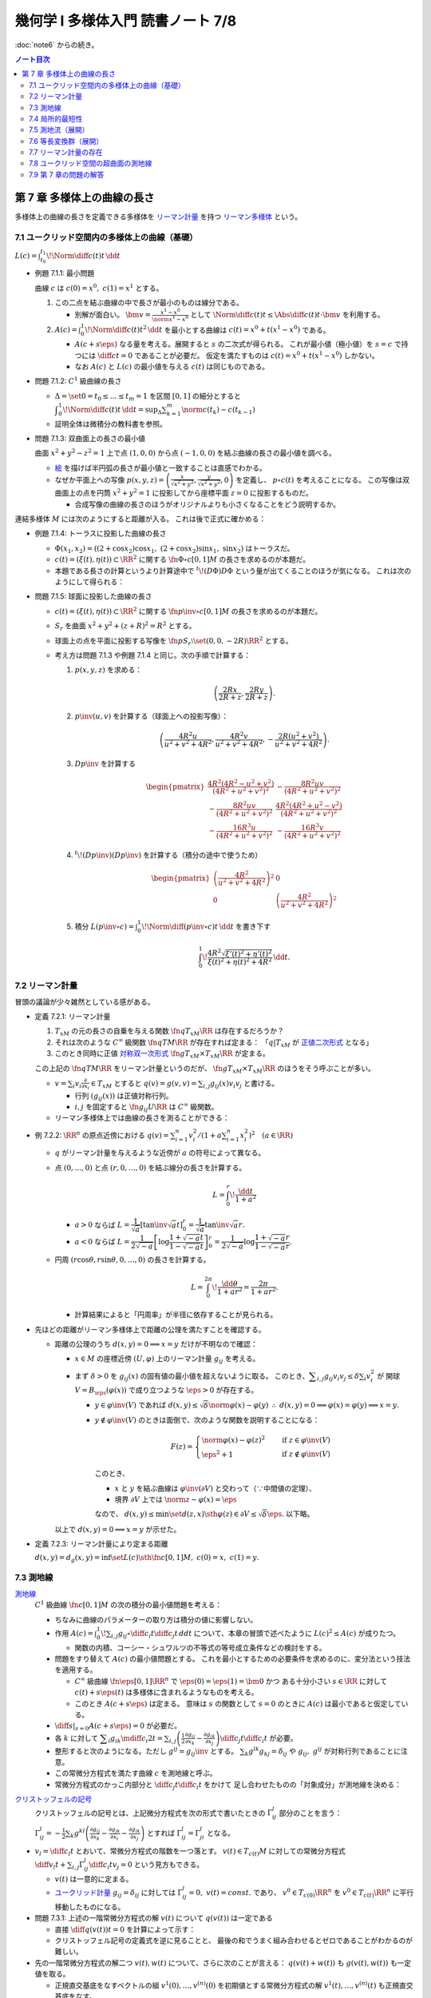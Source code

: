 ======================================================================
幾何学 I 多様体入門 読書ノート 7/8
======================================================================

:doc:`note6` からの続き。

.. contents:: ノート目次

第 7 章 多様体上の曲線の長さ
======================================================================
多様体上の曲線の長さを定義できる多様体を
`リーマン計量 <http://mathworld.wolfram.com/RiemannianMetric.html>`__ を持つ
`リーマン多様体 <http://mathworld.wolfram.com/RiemannianManifold.html>`__ という。

7.1 ユークリッド空間内の多様体上の曲線（基礎）
----------------------------------------------------------------------
:math:`\displaystyle L(c) = \int_{t_0}^{t_1}\!\Norm{\diff{c(t)}{t}}\,\dd{t}`

* 例題 7.1.1: 最小問題

  曲線 :math:`c` は :math:`c(0) = x^0,\ c(1) = x^1` とする。

  #. この二点を結ぶ曲線の中で長さが最小のものは線分である。

     * 別解が面白い。
       :math:`\displaystyle \bm v = \frac{x^1 - x^0}{\norm{x^1 - x^0}}` として
       :math:`\displaystyle \Norm{\diff{c(t)}{t}} \le \Abs{\diff{c(t)}{t} \cdot \bm v}`
       を利用する。

  #. :math:`\displaystyle A(c) = \int_0^1\!\Norm{\diff{c(t)}{t}} ^2\,\dd{t}`
     を最小とする曲線は :math:`c(t) = x^0 + t(x^1 - x^0)` である。

     * :math:`A(c + s\eps)` なる量を考える。展開すると :math:`s` の二次式が得られる。
       これが最小値（極小値）を :math:`s = c` で持つには
       :math:`\displaystyle \diff{c}{t} = 0` であることが必要だ。
       仮定を満たすものは :math:`c(t) = x^0 + t(x^1 - x^0)` しかない。

     * なお :math:`A(c)` と :math:`L(c)` の最小値を与える :math:`c(t)` は同じものである。

* 問題 7.1.2: :math:`C^1` 級曲線の長さ

  * :math:`\Delta = \set{ 0 = t_0 \le \dots \le t_m = 1}` を区間 :math:`[0, 1]` の細分とすると
    :math:`\displaystyle \int_{0}^{1}\!\Norm{\diff{c(t)}{t}}\,\dd{t} = \sup_{\Delta}\sum_{k = 1}^m \norm{c(t_k) - c(t_{k - 1})}`

  * 証明全体は微積分の教科書を参照。

* 問題 7.1.3: 双曲面上の長さの最小値

  曲面 :math:`x^2 + y^2 - z^2 = 1` 上で点 :math:`(1, 0, 0)` から点 :math:`(-1, 0, 0)` を結ぶ曲線の長さの最小値を調べる。

  * `絵 <http://mathworld.wolfram.com/One-SheetedHyperboloid.html>`__ を描けば半円弧の長さが最小値と一致することは直感でわかる。
  * なぜか平面上への写像 :math:`\displaystyle p(x, y, z) = \left(\frac{x}{\sqrt{x^2 + y^2}}, \frac{y}{\sqrt{x^2 + y^2}}, 0\right)` を定義し、
    :math:`p \circ c(t)` を考えることになる。
    この写像は双曲面上の点を円筒 :math:`x^2 + y^2 = 1` に投影してから座標平面 :math:`z = 0` に投影するものだ。

    * 合成写像の曲線の長さのほうがオリジナルよりも小さくなることをどう説明するか。

  .. math::
     :nowrap:

     \begin{align*}
     \int_{0}^{1}\!\Norm{\diff{p \circ c(t)}{t}}\,\dd{t}
     =   \int_{0}^{1}\!\Norm{(Dp)_{c(t)} c'(t)}\,\dd{t}
     \le \int_{0}^{1}\!\Norm{c'(t)}\,\dd{t}
     \end{align*}

連結多様体 :math:`M` には次のようにすると距離が入る。
これは後で正式に確かめる：

.. math::
   :nowrap:

   \begin{align*}
   \forall x, y \in M, d(x, y) = \inf\set{L(c) \sth \fn{c}{[0, 1]}M,\ c(0) = x,\ c(1) = y}
   \end{align*}

* 例題 7.1.4: トーラスに投影した曲線の長さ

  * :math:`\Phi(x_1, x_2) = ((2 + \cos x_2)\cos x_1,\ (2 + \cos x_2)\sin x_1,\ \sin x_2)` はトーラスだ。
  * :math:`c(t) = (\xi(t), \eta(t)) \subset \RR^2` に関する
    :math:`\fn{\Phi \circ c}{[0, 1]}M` の長さを求めるのが本題だ。

  * 本題である長さの計算というより計算途中で
    :math:`{}^t\!(D\Phi) D\Phi` という量が出てくることのほうが気になる。
    これは次のようにして得られる：

    .. math::
       :nowrap:

       \begin{gather*}
       \begin{split}
       \Norm{\diff{(\Phi \circ c)(t)}{t}}
       &= \Norm{(D\Phi)_{c(t)} \diff{c(t)}{t}}\\
       &= \left({}^t\!\left((D\Phi)_{c(t)} \diff{c(t)}{t}\right) \cdot \left((D\Phi)_{c(t)} \diff{c(t)}{t}\right)\right)^\frac{1}{2}\\
       &= \left({}^t\!\left(\diff{c}{t}\right) {}^t\!D\Phi \cdot D\Phi \diff{c}{t}\right)^\frac{1}{2}
       \end{split}
       \end{gather*}

* 問題 7.1.5: 球面に投影した曲線の長さ

  * :math:`c(t) = (\xi(t), \eta(t)) \subset \RR^2` に関する
    :math:`\fn{p\inv \circ c}{[0, 1]}M` の長さを求めるのが本題だ。

  * :math:`S_r` を曲面 :math:`x^2 + y^2 + (z + R)^2 = R^2` とする。
  * 球面上の点を平面に投影する写像を :math:`\fn{p}{S_r \setminus \set{(0, 0, -2R)}}\RR^2` とする。
  * 考え方は問題 7.1.3 や例題 7.1.4 と同じ。次の手順で計算する：

    #. :math:`p(x, y, z)` を求める：

       .. math::

          \left(\frac{2Rx}{2R + z}, \frac{2Ry}{2R + z}\right).

    #. :math:`p\inv(u, v)` を計算する（球面上への投影写像）：

       .. math::

          \left(\frac{4R^2u}{u^2 + v^2 + 4R^2}, \frac{4R^2v}{u^2 + v^2 + 4R^2}, -\frac{2R(u^2 + v^2)}{u^2 + v^2 + 4R^2}\right).

    #. :math:`Dp\inv` を計算する

       .. math::

          \begin{pmatrix}
            \dfrac{4 R^2 (4 R^2 - u^2 + v^2)}{(4 R^2 + u^2 + v^2)^2} & - \dfrac{8 R^2 u v}{(4 R^2 + u^2 + v^2)^2}\\
          - \dfrac{8 R^2 u v}{(4 R^2 + u^2 + v^2)^2} & \dfrac{4 R^2 (4 R^2 + u^2 - v^2)}{(4 R^2 + u^2 + v^2)^2}\\
          - \dfrac{16 R^3 u}{(4 R^2 + u^2 + v^2)^2} & - \dfrac{16 R^3 v}{(4 R^2 + u^2 + v^2)^2}
          \end{pmatrix}

    #. :math:`{}^t\!(Dp\inv)(Dp\inv)` を計算する（積分の途中で使うため）

       .. math::

          \begin{pmatrix}
          \left(\dfrac{4R^2}{u^2 + v^2 + 4R^2}\right)^2 & 0\\
          0 & \left(\dfrac{4R^2}{u^2 + v^2 + 4R^2}\right)^2
          \end{pmatrix}

    #. 積分 :math:`\displaystyle L(p\inv \circ c) = \int_0^1\!\Norm{\diff{(p\inv\circ c)}{t}}\,\dd{t}` を書き下す

       .. math::

          \int_0^1\! \dfrac{4R^2 \sqrt{\xi'(t)^2 + \eta'(t)^2}}{\xi(t)^2 + \eta(t)^2 + 4R^2} \,\dd{t}.

7.2 リーマン計量
----------------------------------------------------------------------
冒頭の議論が少々雑然としている感がある。

* 定義 7.2.1: リーマン計量

  #. :math:`T_xM` の元の長さの自乗を与える関数 :math:`\fn{q}{T_xM}\RR` は存在するだろうか？
  #. それは次のような :math:`C^\infty` 級関数 :math:`\fn{q}{TM}\RR` が存在すれば定まる：
     「:math:`q|T_xM` が `正値二次形式 <http://mathworld.wolfram.com/PositiveDefiniteQuadraticForm.html>`__ となる」
  #. このとき同時に正値 `対称双一次形式 <http://mathworld.wolfram.com/SymmetricBilinearForm.html>`__
     :math:`\fn{g}{T_xM \times T_xM}\RR` が定まる。

  この上記の :math:`\fn{q}{TM}\RR` をリーマン計量というのだが、
  :math:`\fn{g}{T_xM \times T_xM}\RR` のほうをそう呼ぶことが多い。

  * :math:`\displaystyle v = \sum_i v_i\frac{\partial}{\partial x_i} \in T_xM` とすると
    :math:`\displaystyle q(v) = g(v, v) = \sum_{i, j} g_{ij}(x) v_i v_j` と書ける。

    * 行列 :math:`(g_{ij}(x))` は正値対称行列。
    * :math:`i, j` を固定すると :math:`\fn{g_{ij}}{U}\RR` は :math:`C^\infty` 級関数。

  * リーマン多様体上では曲線の長さを測ることができる：

    .. math::
       :nowrap:

       \begin{gather*}
       L(c) = \int_0^1 \sqrt{q\left(\diff{c}{t}\right)}\,\dd{t}
            = \int_0^1 \sqrt{g\left(\diff{c}{t}, \diff{c}{t}\right)}\,\dd{t}.
       \end{gather*}

* 例 7.2.2: :math:`\RR^n` の原点近傍における :math:`\displaystyle\left. q(v) = \sum_{i = 1}^n v_i^2 \middle/ \left(1 + a \sum_{i = 1}^n x_i^2 \right)^2\right.\quad (a \in \RR)`

  * :math:`q` がリーマン計量を与えるような近傍が :math:`a` の符号によって異なる。
  * 点 :math:`(0, \dots, 0)` と点 :math:`(r, 0, \dots, 0)` を結ぶ線分の長さを計算する。

    .. math::

       L = \int_0^r\!\frac{\dd{t}}{1 + a^2}

    * :math:`a > 0` ならば :math:`L = \dfrac{1}{\sqrt{a}}\left[\tan\inv\sqrt{a}t\right]_0^r = \dfrac{1}{\sqrt{a}}\tan\inv\sqrt{a}r.`
    * :math:`a < 0` ならば :math:`L = \dfrac{1}{2\sqrt{-a}}\left[\log\dfrac{1 + \sqrt{-a}t}{1 - \sqrt{-a}t}\right]_0^r = \dfrac{1}{2\sqrt{-a}}\log\dfrac{1 + \sqrt{-a}r}{1 - \sqrt{-a}r}.`

  * 円周 :math:`(r\cos\theta, r\sin\theta, 0, \dots, 0)` の長さを計算する。

    .. math::

       L = \int_0^{2\pi}\!\dfrac{\dd{\theta}}{1 + ar^2} = \dfrac{2\pi}{1 + ar^2}.

    * 計算結果によると「円周率」が半径に依存することが見られる。

* 先ほどの距離がリーマン多様体上で距離の公理を満たすことを確認する。

  * 距離の公理のうち :math:`d(x, y) = 0 \implies x = y` だけが不明なので確認：

    * :math:`x \in M` の座標近傍 :math:`(U, \varphi)` 上のリーマン計量 :math:`g_{ij}` を考える。

    * まず :math:`\delta > 0` を :math:`g_{ij}(x)` の固有値の最小値を超えないように取る。
      このとき、:math:`\displaystyle \sum_{i, j} g_{ij}v_i v_j \le \delta \sum_{i} v_i^2` が
      開球 :math:`V = B_\eps(\varphi(x))` で成り立つような :math:`\eps > 0` が存在する。

      * :math:`y \in \varphi\inv(V)` であれば :math:`d(x, y) \le \sqrt{\delta}\norm{\varphi(x) - \varphi(y)}`
        :math:`\therefore\ d(x, y) = 0 \implies \varphi(x) = \varphi(y) \implies x = y.`

      * :math:`y \notin \varphi\inv(V)` のときは面倒で、次のような関数を説明することになる：

        .. math::

           F(z) = 
           \begin{cases}
           \norm{\varphi(x) - \varphi(z)}^2 & \quad \text{if } z \in \varphi\inv(V)\\
           \eps^2 + 1 & \quad \text{if } z \notin \varphi\inv(V)
           \end{cases}

        このとき、

        * :math:`x` と :math:`y` を結ぶ曲線は :math:`\varphi\inv(\partial V)` と交わって（∵中間値の定理）、
        * 境界 :math:`\partial V` 上では :math:`\norm{z - \varphi(x)} = \eps`

        なので、
        :math:`d(x, y) \le \min\set{d(z, x) \sth \varphi(z) \in \partial V} \le \sqrt{\delta}\eps.`
        以下略。

    以上で :math:`d(x, y) = 0 \implies x = y` が示せた。

* 定義 7.2.3: リーマン計量により定まる距離

  :math:`d(x, y) = d_g(x, y) = \inf\set{L(c) \sth \fn{c}{[0, 1]}M,\ c(0) = x,\ c(1) = y}.`

7.3 測地線
----------------------------------------------------------------------

`測地線 <http://mathworld.wolfram.com/Geodesic.html>`__
  :math:`C^1` 級曲線 :math:`\fn{c}{[0, 1]}M` の次の積分の最小値問題を考える：

  .. math::
     :nowrap:

     \begin{align*}
     L(c) = \int_0^1\!\sqrt{\sum_{i, j}g_{ij}\left(\diff{c_i}{t}, \diff{c_j}{t}\right)}\,\dd{t}
     \end{align*}

  * ちなみに曲線のパラメーターの取り方は積分の値に影響しない。
  * 作用 :math:`\displaystyle A(c) = \int_0^1\!\sum_{i, j}g_{ij} \circ \diff{c_i}{t} \diff{c_j}{t}\,dd{t}`
    について、本章の冒頭で述べたように :math:`L(c)^2 \le A(c)` が成りたつ。

    * 関数の内積、コーシー・シュワルツの不等式の等号成立条件などの検討をする。

  * 問題をすり替えて :math:`A(c)` の最小値問題とする。
    これを最小とするための必要条件を求めるのに、変分法という技法を適用する。

    * :math:`C^\infty` 級曲線 :math:`\fn{\eps}{[0, 1]}\RR^n` で :math:`\eps(0) = \eps(1) = \bm 0` かつ
      ある十分小さい :math:`s \in \RR` に対して :math:`c(t) + s \eps(t)` は多様体に含まれるようなものを考える。

    * このとき :math:`A(c + s\eps)` は定まる。
      意味は :math:`s` の関数として :math:`s = 0` のときに :math:`A(c)` は最小であると仮定している。

  * :math:`\displaystyle \left.\diff{}{s}\right|_{s = 0} A(c + s\eps) = 0` が必要だ。

  * 各 :math:`k` に対して :math:`\displaystyle \sum_i g_{ik}\mdiff{c_i}{2}{t} = \sum_{i, j}\left(\frac{1}{2} \frac{\partial g_{ij}}{\partial x_k} - \frac{\partial g_{ik}}{\partial x_j}\right) \diff{c_j}{t} \diff{c_i}{t}`
    が必要。

  * 整形すると次のようになる。ただし :math:`g^{ij} = g_{ij}\inv` とする。
    :math:`\sum_k g^{lk}g_{kj} = \delta_{ij}` や :math:`g_{ij},\ g^{ij}` が対称行列であることに注意。

    .. math::
       :nowrap:

       \begin{align*}
       \mdiff{c_l}{2}{t} & = \sum_{i, k}g^{kl}g_{ik}\mdiff{c_i}{2}{t}\\
                         & = \sum_k g^{kl} \left(\frac{1}{2} \frac{\partial g_{ij}}{\partial x_k} - \frac{\partial g_{ik}}{\partial x_j}\right) \diff{c_j}{t} \diff{c_i}{t}.
       \end{align*}

  * この常微分方程式を満たす曲線 :math:`c` を測地線と呼ぶ。
  * 常微分方程式のかっこ内部分と :math:`\displaystyle \diff{c_j}{t}\diff{c_i}{t}` をかけて
    足し合わせたものの「対象成分」が測地線を決める：

    .. math::
       :nowrap:

       \begin{align*}
       \frac{1}{2}\left(\frac{\partial g_{ij}}{\partial x_k}
                       -\frac{\partial g_{jk}}{\partial x_i}
                       -\frac{\partial g_{ik}}{\partial x_j}\right).
       \end{align*}

`クリストッフェルの記号 <http://mathworld.wolfram.com/ChristoffelSymbol.html>`__
  クリストッフェルの記号とは、上記微分方程式を次の形式で書いたときの :math:`\Gamma_{ij}^l` 部分のことを言う：

  .. math::
     :nowrap:

     \begin{align*}
     \mdiff{c_l}{2}{t} + \sum_{i, j}\Gamma_{ij}^l\diff{c_j}{t} \diff{c_i}{t} = 0.
     \end{align*}

  :math:`\displaystyle \Gamma_{ij}^l = -\frac{1}{2}\sum_k g^{kl} \left( \frac{\partial g_{ij}}{\partial x_k} -\frac{\partial g_{jk}}{\partial x_i} -\frac{\partial g_{ik}}{\partial x_j}\right)`
  とすれば :math:`\Gamma_{ij}^l = \Gamma_{ji}^l` となる。

* :math:`\displaystyle v_l = \diff{c_l}{t}` とおいて、常微分方程式の階数を一つ落とす。
  :math:`v(t) \in T_{c(t)}M` に対しての常微分方程式
  :math:`\displaystyle \diff{v_l}{t} + \sum_{i,j}\Gamma_{ij}^l \diff{c_i}{t}v_j = 0` という見方もできる。

  * :math:`v(t)` は一意的に定まる。
  * `ユークリッド計量 <http://mathworld.wolfram.com/EuclideanMetric.html>`__
    :math:`g_{ij} = \delta_{ij}` に対しては :math:`\Gamma_{ij}^l = 0,\ v(t) = const.` であり、
    :math:`v^0 \in T_{c(0)}\RR^n` を :math:`v^0 \in T_{c(t)}\RR^n` に平行移動したものになる。

* 問題 7.3.1: 上述の一階常微分方程式の解 :math:`v(t)` について :math:`q(v(t))` は一定である

  * 直接 :math:`\displaystyle \diff{q(v(t))}{t} = 0` を計算によって示す：

    .. math::
       :nowrap:

       \begin{align*}
       \diff{q(v(t))}{t}
       & = \diff{}{t}g(v(t), v(t)) = \diff{}{t}\sum_{i, j} g_{ik}v_i v_k\\

       &= \sum_{i, j, k}\frac{\partial g_{ik}}{\partial x_j} \diff{c_j}{t} v_i v_k
        + \frac{1}{2}\sum_{i, k}\diff{v_i}{t}v_k\\

       &= \sum_{i, j, k}\frac{\partial g_{ik}}{\partial x_j} \diff{c_j}{t} v_i v_k 
        + \sum_{i, j, k}\left(
          \frac{\partial g_{ij}}{\partial x_k}
         -\frac{\partial g_{jk}}{\partial x_i}
         -\frac{\partial g_{ik}}{\partial x_j}
       \right)\diff{c_i}{t}v_j v_k\\

       &= \sum_{i, j, k}\left(\frac{\partial g_{ik}}{\partial x_j} \diff{c_j}{t} v_i v_k -\frac{\partial g_{jk}}{\partial x_i} \diff{c_i}{t}v_j v_k \right)
        + \sum_{i, j, k}\left(\frac{\partial g_{ij}}{\partial x_k} -\frac{\partial g_{ik}}{\partial x_j} \right) \diff{c_i}{t}v_j v_k \\

       &= 0.
       \end{align*}

  * クリストッフェル記号の定義式を逆に見ることと、
    最後の和でうまく組み合わせるとゼロであることがわかるのが難しい。

* 先の一階常微分方程式の解二つ :math:`v(t), w(t)` について、さらに次のことが言える：
  :math:`q(v(t) + w(t))` も :math:`g(v(t), w(t))` も一定値を取る。

  * 正規直交基底をなすベクトルの組 :math:`v^{1}(0), \dotsc, v^{(n)}(0)` を初期値とする常微分方程式の解
    :math:`v^{1}(t), \dotsc, v^{(n)}(t)` も正規直交基底をなす。

  * 先の一階常微分方程式の解を用いて :math:`T_{c(0)}M` の一つの基底を :math:`c(t)` に沿って動かすことで
    :math:`T_{c(t)}M` に基底を定めることができる。
    このことを :math:`\Gamma_{ij}^l` により接続が与えられているという。

    * 特に :math:`\Gamma_{ij}^l` がリーマン計量から定まる接続を
      `レビチビタ接続 <http://mathworld.wolfram.com/Levi-CivitaConnection.html>`__
      という（正規直交系を正規直交系に平行移動）。

* 注意 7.3.2: 平行移動は曲線 :math:`c(t)` に依存して決まる。

7.4 局所的最短性
----------------------------------------------------------------------
先の議論は :math:`\displaystyle \diff{c}{t} = 0` となる点を含む曲線は除外していた。それを見直す。

:math:`V \subset \RR^n` 上で定義された正規形二階常微分方程式を
:math:`V \subset \RR^n` 上の正規形一階常微分方程式に書き直す。

#. 初期値を :math:`\displaystyle c(0) = \bm x \in V,\quad \diff{c}{t}(0) = \bm v \in \RR^n` とする。
#. 本書 p. 149 の測地線方程式において :math:`c(t)` が解であれば :math:`c(at)\quad (a \in \RR)` も解である。

   * :math:`(0, 0)` で :math:`(\bm x, \bm v)` をとる。
   * :math:`c(at)` の定義域は元のそれの :math:`a\inv` 倍であるが、問題ない。

#. :math:`V \times \RR^n` 上の初期値を :math:`(\bm x, \bm X)` とする解は次の形をしている：
   :math:`\displaystyle \left(c(t, \bm x, \bm X), \diff{c}{t}(t, \bm x, \bm X)\right).`

#. 一階常微分方程式を :math:`V \times \RR^n` 上のベクトル場として書く。
#. そのベクトル場が生成するフロー :math:`F` は次を満たす：
   :math:`F(at, \bm x, \bm v) = F(t, \bm x, a\bm v).`
   したがって原点の近傍の :math:`\bm v` について次の写像を定義することができる：
   :math:`E_{\bm x}(\bm v) = F(1, \bm x, \bm v).`

#. :math:`E_{\bm x}: \bm v \longmapsto F(1, \bm x, \bm v)` は原点の近傍から
   :math:`\bm x` の近傍への微分同相写像である。
   この写像を `指数写像 <http://mathworld.wolfram.com/ExponentialMap.html>`__ という。

* 問題 7.4.1: 球面上の二点の「距離」を定義する曲線は大円に含まれる

  * :math:`S^2` のパラメーター表示を例えば
    :math:`\Phi(\theta, \psi) = (\cos\psi\cos\theta, \cos\psi\sin\theta, \sin\psi)`
    とする。

    * この表示では :math:`\psi` 一定が赤道に平行な面の大円となっている。

  * 一点を北極に固定して証明してよい。
    点 :math:`(0, 0, 1)` と点 :math:`\Phi(\theta_0, \psi_0)` を結ぶ曲線を調べることにする。

  * :math:`D\Phi` を求め、:math:`{}^t\!(D\Phi)(D\Phi) = \cos^2\psi \theta'^2 + \psi'^2` を得る。
  * 本問では長さを不等式で評価すれば十分だ：

    .. math::

       \begin{align*}
       L &= \int_0^1\!\sqrt{\cos^2\psi \theta'^2 + \psi'^2}\,\dd{t}
       \ge \int_0^1\! \sqrt{\psi'^2}\,\dd{t}
       = \int_0^1\! \abs{\psi'}\,\dd{t}\\
       &\ge \abs{\psi(1) - \psi(0)} = \frac{\pi}{2} - \psi_0.
       \end{align*}

  * よって :math:`\theta = \theta_0` なる大円の弧が長さが最短となる。

測地線の局所的最短性。これは難しい。

#. 曲線 :math:`\fn{c}{[0, 1]}\RR^n,\ c(0) = \bm x,\ c(1) = \bm y = E_{\bm x}(\bm v)` から始める。
#. :math:`c(s) = E_{\bm x}(t(s)\bm v(s))` で :math:`s` を定義する。

   * :math:`t(s)` は :math:`s` について :math:`C^1` 級であり、
     :math:`t(s) = 0 \iff s = 0` を仮定しても最短性の議論に差し支えない。
   * :math:`\bm v(s)` は :math:`s \ne 0` において :math:`s` について :math:`C^1` 級。

#. 関数 :math:`H(t, s) = E_{\bm x}(t \bm v(s)) = F(1, \bm x, t\bm v(s)) = F(t, \bm x, \bm v(s))` を考える。

   * :math:`q(\bm v(s)) = g(\bm v(s)) = 1` とすると直接計算より
     :math:`\displaystyle \frac{\partial H}{\partial t} \perp \frac{\partial H}{\partial s}` がわかる。

#. :math:`\displaystyle \diff{c}{s} = \frac{\partial H}{\partial t}\diff{t}{s} + \frac{\partial H}{\partial s}.`
   であるから、
   :math:`\displaystyle \frac{\partial H}{\partial t} \perp \frac{\partial H}{\partial s}` ならば
   :math:`\displaystyle g\left(\frac{\partial H}{\partial t}, \frac{\partial H}{\partial s}\right) = 0.`

#. よって :math:`\displaystyle \sqrt{q\left(\diff{c}{s}\right)} \le \sqrt{q\left(\frac{\partial H}{\partial t} \frac{\partial H}{\partial s}\right)} = \sqrt{\left(\diff{t}{s}\right)^2} = \abs{\diff{t}{s}}.`
#. 積分して :math:`\displaystyle \int_0^1\sqrt{q\left(\diff{c}{s}\right)}\,\dd{s} \le \int_0^1 \abs{\diff{t}{s}}\,\dd{s} \le \abs{t(1) - t(0)}.`

以上により測地線は最短であることが示せた（らしい）。

* 例 7.4.2: 例題 7.1.4 のトーラス上のリーマン計量についての測地線の方程式

  * 以前書いた :math:`{}^t\!(D\Phi)D\Phi` はリーマン計量を意味していた。
  * 式変形がわかりにくいので、結局自分で計算することになる。
    ここでは :math:`\Gamma_{ij}^1,\ \Gamma_{ij}^2` をそれぞれ一行にまとめて記している。
    左辺はスカラーに見えるが、実は行列の :math:`(i, j)` 成分がこの式であるような行列であると読者側が了解しないといけない。

  * 各 :math:`\Gamma_{ij}^l\quad(l = 1, 2)` を計算する。
    :math:`g` が対角行列なので逆行列が計算しやすくて助かる。

  * 最終的に二階常微分方程式が得られるが、
    :math:`\displaystyle \mdiff{x_1}{2}{t}` は :math:`\displaystyle \diff{x_1}{t}\diff{x_2}{t}` の、
    :math:`\displaystyle \mdiff{x_2}{2}{t}` は :math:`\displaystyle \left(\diff{x_1}{t}\right)^2` の項からそれぞれなる。

    * 余裕があれば SymPy で計算させてみたい。

* 問題 7.4.3: コンパクトリーマン多様体 :math:`M` の接束と :math:`M \times M` の対角集合の近傍は微分同相である

  仮定をまとめる：

  * :math:`\fnm{F}{TM}{M \times M}{T_xM}(x, E_x(X))` である。
    ただし :math:`X \in T_xM` である。

  * :math:`\Delta = \set{(x, x) \sth x \in M}.`

  * 写像 :math:`\fn{s_0}{M}TM` が `零切断 <http://mathworld.wolfram.com/ZeroSection.html>`__ である。
    つまり次の性質がある：
    :math:`s_0(x) = 0 \in T_xM.`

  :math:`F` は :math:`s_0` の像の近傍から対角集合 :math:`\Delta` の近傍への微分同相写像であることを証明する。

  * 接写像 :math:`\fn{F_*}{T_X TM}T(M \times M) = T_xM \times T_xM` を考える。

    * :math:`T_{s_0(x)}(TM) = T_x(s_0(M)) \times T_x(M) = T_xM \times T_xM.`
    * 次の二つの制限を考える：

      .. math::

         \begin{align*}
         (F_*)_{s_0(x)}|(T_x(s_0(M)) \times \zeroset) &= (\id_{T_xM}, 0)\\
         (F_*)_{s_0(x)}|(\zeroset \times T_x(s_0(M))) &= (0, \id_{T_xM}).
         \end{align*}

      ゆえに :math:`\displaystyle (F_*)_{s_0(x)} = \begin{pmatrix}\id_{T_xM} & 0\\0 & \id_{T_xM}\end{pmatrix}` である。

  * 逆写像定理により :math:`F` は :math:`s_0(M)` 上単射であることが言える。
  * そして例題 4.3.1 より :math:`F` は求める微分同相写像であると言える。

* 問題 7.4.4: コンパクト連結リーマン多様体の微分同相 :math:`\fn{\Phi}{M}M` が
  :math:`C^1` 位相で恒等写像と十分近いのであれば、次のようなアイソトピー :math:`\Phi_t` が存在する：
  :math:`\Phi_0 = id_M,\ \Phi_1 = \Phi.`

  * 問題 7.4.3 の結論を再利用したい。
    :math:`\id_M` のグラフが :math:`\Delta` であるので、部分集合
    :math:`\set{(x, \Phi(x)) \sth x \in M} \subset M \times M` は前問のように構成される
    :math:`F` が微分同相写像となるような :math:`\Delta` の近傍に含まれる。

  * :math:`\xi = F\inv(x, \Phi(x))` は :math:`M` 上のベクトル場である。
  * :math:`F` の局所的微分同相性のため、
    「:math:`F` が :math:`\id_M` に :math:`C^1` 位相で近いこと」と
    「:math:`\fn{\xi}{M}TM` が 0 に :math:`C^1` 位相で近いこと」は同値である。

  以上より :math:`\fn{\Phi_t}{M}M` を
  :math:`(x, \Phi_t(x)) = F(t\xi(x))` と定義すればよい。

7.5 測地流（展開）
----------------------------------------------------------------------
`測地流 <http://mathworld.wolfram.com/GeodesicFlow.html>`__
  測地線の方程式は接束上のベクトル場として表わされる。

  * 測地線 :math:`c(t)` は次を満たす：
    :math:`\displaystyle q\left(\diff{c}{t}\right) = const.`
  * :math:`a > 0` に対して :math:`q\inv(a)` はコンパクトであり、
    さっきのベクトル場はフローを生成するので、次のフローを定義できる：
    :math:`\fn{F_t}{q\inv(a)}q\inv(a);\quad \fn{F_t}{TM}TM.`

* 定理 7.5.1: `ホップ・リノウの定理 <http://mathworld.wolfram.com/Hopf-RinowTheorem.html>`__

  コンパクト連結多様体の任意の二点について、測地線が存在するという主張か。
  ここで示すのは :math:`\forall x, y \in M, \exists \fn{c}{[0, 1]}M \quad \text{s.t. } c(0) = x, c(1) = y, d(x, y) = L(c).`

  * 任意の二点が一致するときはどうだ。点（定値写像）も測地線の一種ということでよい？

  * 証明では :math:`M` の任意の点が指数写像 :math:`\fn{E_x}{T_xM}M` の像となることを示す。
  * そのために :math:`\forall k \in NN` に対して :math:`\fn{E_x}{T_xM}M` が
    :math:`\set{y \in M \sth d(x, y) < k\eps}` 上への全射となることを示す。

  * 帰納法で :math:`k = 2` のときと、
    :math:`k` のときに成り立てば :math:`k + 1` のときに成り立つことを示す。

    #. :math:`T_xM` の半径 :math:`2\eps` の閉球体が
       :math:`E_x` により :math:`M` に単射されるように :math:`\eps > 0` をとる。

       * :math:`E_x|\set{v \in T_xM \sth g(v, v) \le 4\eps^2} \longto M` が単射？

    #. :math:`k` のときに成り立つと仮定する。

       * 指数写像 :math:`\fn{E_y}{T_yM}M` によるボール :math:`S_\eps = \set{v \in T_yM \sth g(v, v) = \eps^2}` および
         像 :math:`E_y(S_\eps)` を考える。

       * コンパクト性により、:math:`\exists z \in S_y(v) \in E_y(S_\eps) \quad \text{s.t. }`
         次のような写像 :math:`M \longto \RR` がある：

           :math:`z \longmapsto d(x, y)` の制限 :math:`|E_y(S_\eps)` が最小値 :math:`m` をとる。

       * :math:`x, y` を結ぶ曲線は :math:`E_y(S_\eps)` の点を通過するから :math:`m < k\eps.`
       * :math:`\exists w \in M\quad\text{s.t. } z = E_y(v) = E_x(w), g(w, w)^2 = d(x, z)^2, d(z, y) = \eps.`
       * ここで次の二つのベクトルが線形独立であるとすると、
         :math:`\exists z' \in E_y(S_\eps)\quad\text{s.t. } z' \ne z, d(x, z') < d(x, z).`
         これは :math:`z` のとり方に矛盾する。
         したがってこの二つの測地線は互いに反対を向いている。

         .. math::

            \left.\diff{E_x(tw)}{t}\right|_{t = 1} \in T_zM,\ 
            \left.\diff{E_y(tv)}{t}\right|_{t = 1} \in T_zM.

       * ゆえに :math:`E_x(\dfrac{m + \eps}{m}) = y.`
         これで :math:`k + 1` のときも成り立っていることが示された。

* （最短測地線）コンパクト連結リーマン多様体の任意の二点に対して、

  #. それらを結ぶ最小の長さの曲線が存在して、
  #. それは測地線で表される。

* リーマン多様体が距離空間的に完備であれば、

  #. それらを結ぶ最小の長さの曲線が存在し、
  #. :math:`E_x` が全射となる。

* 例 7.5.2: 球面にユークリッド計量から決まるリーマン計量

  * :math:`T_1 S^2` を :math:`TS^2` のうち長さが 1 のベクトルの全体とする。
    これは :math:`SO(3)` と同一視できる。前にも書かれている。
  * 軌道は大円の接ベクトルとなる。
  * すべての軌道は閉である。
  * 測地流は :math:`T_1 S^2` 上のフローとなっている。
  * :math:`(\bm v_1, \bm v_2, \bm v_3) \in SO(3)` に対して :math:`\bm v_1 \in S^2` における
    接ベクトル :math:`\bm v_2` を対応させるとフロー :math:`\fn{F_t}{T_1 S^2}T_1 S^2` は計算できて
    次のようになる：

    .. math::
       :nowrap:

       \begin{align*}
       F_t((\bm v_1, \bm v_2, \bm v_3)) 
       &=
       \begin{pmatrix}
       \bm v_1 \cos t + \bm v_2 \sin t & - \bm v_1 \sin t + \bm v_2 \cos t & \bm v3
       \end{pmatrix}
       \\
       &= (\bm v_1, \bm v_2, \bm v_3)
       \begin{pmatrix}
       \cos t & -\sin t & 0\\
       \sin t &  \cos t & 0\\
       0 & 0 & 0
       \end{pmatrix}
       \end{align*}

* 例 7.5.3: :math:`T^2 = \RR^2/\ZZ^2` に :math:`\RR^2` のユークリッド計量から誘導されるリーマン計量

  * :math:`T_1T^2` を :math:`TT^2` のうち長さが 1 のベクトルの全体とする。
  * 測地流は :math:`T_1T^2` 上のフローであり次のように書ける：
    :math:`F_t((x_1, x_2), (v_1, v_2)) = ((x_1 + tv_1, x_2 + tv_2), (v_1, v_2))`
  * 測地流の軌道は

    * 閉軌道 if :math:`v_2/v_1 \in \QQ \cup \set{\infty}`
    * :math:`(\RR/\ZZ)^2 \times \set{(v_1, v_2)}` において稠密な軌道
      if :math:`v_2/v_1 \in \RR\setminus\QQ`

* 例 7.5.4: トーラスの測地流の振る舞い

  * フロー上では :math:`q(x)^2 = v_1^2(2 + \cos x_2)^2 + v_2^2` が不変量であるので、
    この値が 1 である軌道の全体を考える。

  * :math:`\cos \theta = v_1^2(2 + \cos x_2)^2,\quad \sin\theta = v_2` と変数変換すると
    次の常微分方程式を得る：

    .. math::

       \begin{align*}
       \diff{\theta}{t} &= \frac{\sin x_2}{2 + \cos x_2},\\
       \diff{x_2}{t} &= \sin\theta
       \end{align*}

  * さらに :math:`f(x_2, \theta) = (2 + \cos x_2)\cos\theta` とおくと
    常微分方程式 :math:`\displaystyle \diff{f}{t} = 0` が得られる。
    軌道は :math:`f` の等位線上にある（本書図 7.5 参照）。

7.6 等長変換群（展開）
----------------------------------------------------------------------
リーマン計量を持つ多様体上で距離を不変に保つ等長変換を考えると、
多様体の性質がよくわかることがある。

* 定義 7.6.1: `等長変換 <http://mathworld.wolfram.com/Isometry.html>`__

  二つのリーマン多様体 :math:`(M, g_M),\ (N, g_N)` に対して次のような微分同相写像
  :math:`\fn{F}{M}N` が存在する：
  :math:`F^* g_N = g_M.`

  * ここで :math:`(F^* g_N)(v_1, v_2) := g_N(F_* v_1, F_* v_2)` とする。
  * これは :math:`M` 上のリーマン計量となる。

* :math:`(M, g)` から自身への等長写像の全体 :math:`\operatorname{Isom}(M)` は群となる。

  * これは高々 :math:`\displaystyle \frac{n(n + 1)}{2}` 次元多様体である。

  * :math:`T_xM` に正規直交基底を定義する。二つ定義すると、それらは :math:`O(n)` で写り合う。
  * 点 :math:`x` のある座標近傍 :math:`(U, \varphi)` で :math:`T_yM\ (y \in U)` の
    正規直交基底の全体は多様体 :math:`U \times O(n)` でパラメーター付けられる。

  * 以上を各点 :math:`x \in M` で考える。
    すると :math:`T_xM` の正規直交基底全体は :math:`U \times O(n)` の座標近傍により
    :math:`\displaystyle \frac{n(n + 1)}{2}` 次元多様体となる。

  * これを記号 :math:`\operatorname{Fr}(M)` で :math:`T_xM\ (x \in M)` で表す。
    接正規直交 `n 枠束 <http://mathworld.wolfram.com/FrameBundle.html>`__ という。

  * :math:`\operatorname{Isom}(M)` は :math:`\operatorname{Fr}(M)` の閉部分集合である。

  * 自然な射影 :math:`\fn{p}{\operatorname{Fr}M}M` について
    :math:`p\inv(U)` は :math:`U \times O(n)` と微分同相となる。
    ファイバー束を構造として持つとみなせる。

`マイヤーズ・スティンロッドの定理 <https://en.wikipedia.org/wiki/Myers%E2%80%93Steenrod_theorem>`__
  ここよくわからない。

  #. 点 :math:`x_0 \in M` とその :math:`T_{x_0}M` 上の正規直交基底 :math:`E_0 = (e_1, \dotsc, e_n)` を固定する。
  #. 等長変換 :math:`\fn{F}{M}M,\ F_*E_0 = (F_*e_0, \dotsc, F_*e_n) \in \operatorname{Fr}M.`
  #. 点 :math:`y \in M,` 二点を結ぶ測地線 :math:`E_{x_0}(tv)\ (v \in T_{x_0}M, E_{x_0}(v) = y` をとる。

     :math:`F(E_{x_0}(tv)) = E_{F(x_0)}(tF_*v)` より
     :math:`F(y) = E_{F(x_0)}(F_*v)` となり、
     :math:`F` は :math:`F_*E_0` で定まる。

  #. したがって :math:`\operatorname{Isom}(M)` は :math:`\operatorname{Fr}M` に埋め込まれる。

* 例 7.6.2: 単位球面の等長変換群

  * :math:`O(n + 1)`
  * :math:`\displaystyle \frac{n(n + 1)}{2}` 次元多様体である。

* :math:`n` 次元ユークリッド空間の等長変換群は
  直交群と平行移動群との `半直積 <http://mathworld.wolfram.com/SemidirectProduct.html>`__
  :math:`O(n) \ltimes \RR^n` として表され、
  :math:`\displaystyle \frac{n(n + 1)}{2}` 次元多様体である。

* 球面の直積 :math:`S^m \times S^n\ (m \ne n)` のリーマン計量をそれぞれの計量の直積とする。
  このとき :math:`\operatorname{Isom}(S^m \times S^n) = O(m + 1) \times O(n + 1).`

* コンパクト 2 次元連結多様体 :math:`M` とそのリーマン計量 :math:`g` について

  * 各 :math:`x \in M` に対して長さが 1 の接ベクトル :math:`v \in T_xM` をとると、
    次のような近傍 :math:`U_v \subset M` が存在する：

      :math:`v_1 \in T_{x_1}M,\ v_2 \in T_{x_2}M` に対して
      等長変換 :math:`\fn{F_{v_1 v_2}}{U_{v_2}}U_{v_1}` が存在して
      :math:`(F_{v_1 v_2})_* v_2 = v_1` となる。

  * :math:`g` から来るガウス曲率が一定になるだとか、
    :math:`g` は局所的に対称性が高いだとかに触れている。

* コンパクト 2 次元連結多様体は次の三つしかない：

  #. :math:`S^2,\ \RR P^2`
  #. :math:`\RR^2/\ZZ^2,\ \RR^2/G\ (G \cong \ZZ/2\ZZ \ltimes \ZZ^2):` クラインボトル
  #. :math:`D^2/GP,` ここで :math:`G` は
     `ポアンカレ円板 <http://mathworld.wolfram.com/PoincareHyperbolicDisk.html>`__
     の等長変換群の部分群とする

* 与えられたリーマン計量を変形して、もっとよいリーマン計量を得るという問題がある。

7.7 リーマン計量の存在
----------------------------------------------------------------------
* 定理 7.7.1: :math:`n` 次元コンパクト多様体 :math:`M` 上にはリーマン計量が存在する

  証明方針は、とにかく正値二次形式 :math:`q(v)` を構成する。

  #. 有限開被覆 :math:`\set{(U_i, \varphi_i)}_{i = 1, \dotsc, k}` をとり、さらに
     いつものように次の包含関係を満たす開被覆 :math:`\set{(V_i, \varphi_i)}_{i = 1, \dotsc, k}` をとる：
     :math:`U_i \supset \closure{V_i} \supset V_i.`

  #. 非負関数 :math:`\mu_i: M \to \RR` を次のようにとる：
     :math:`\supp \mu_i = U_i,\ \mu_i(x) > 0 \text{ if } x \in \closure{V_i}.`

  #. 次のように :math:`\mu_i q_i(v)` をとると、
     :math:`TM` 上 :math:`C^\infty` 級かつ :math:`T_xM` 上二次形式となる：

     .. math::

        \mu_i q_i(v) =
        \begin{cases}
        \displaystyle \mu_i(x)\sum_{i=1}^n(v_i^{(i)})^2 & \quad \text{if } v \notin T_xM\\
        0 & \quad \text{if } v \in T_xM
        \end{cases}

  #. :math:`\displaystyle q(v) = \sum_{i = 1}^k \mu_i q_i(v)` とすると、
     これが :math:`TM` 上 :math:`C^\infty` 級かつ :math:`T_xM` 上正値二次形式となる。

     * :math:`\forall a \in \RR, q(av) = a^2 q(v)` はすぐにわかる。
     * :math:`q(u + v) - q(u) - q(v) = \sum \mu_i(q_i(u + v) - q_i(u) - q_i(v))` であるが、
       カッコの中身が bilinear なので和をとっても bilinear だ。

  #. :math:`q(v) = 0, v \in T_xM \implies \forall i, x \in V_i,`

     .. math::

        v = \sum_j v_i^{(i)}\frac{\partial}{\partial x_j^{(i)}},\quad
        q_i(v) = \sum (v_i^{(i)})^2 = 0.\quad
        \therefore v = 0.

* 問題 7.7.2: コンパクト多様体の微分同相写像からなる有限群 :math:`F` に対して、
  次を満たすリーマン計量 :math:`g` が存在する：
  :math:`\forall f \in F, f^*g = g.`

  * 記号を導入する：

    * :math:`F = \set{f_1 = \id_M, f_2, \dotsc, f_k}` と書く。
    * 写像 :math:`\fn{q}{TM}M` を「各接空間でリーマン計量を与える二次形式を与える」ようにとる。
    * ヒントにあるように写像 :math:`\hat{q}(v) = \dfrac{1}{k}\sum(q((f_i)_*v)` を定義する。

  * :math:`\fn{(f_i)_*}{T_xM}T_{f_i(x)}M` は線形写像である。
  * :math:`q((f_i)_*v)` は :math:`T_xM` 上は正定値二次形式である。
    これを :math:`k` で割っても正定値二次形式である。

  * ゆえに :math:`\hat{q}` は :math:`M` 上でリーマン計量を与える。

  .. math::

     \begin{align*}
     (f^*\hat{q})(v) & = \hat{q}(f_*v) \quad(\because \text{pull-back})\\
     &= \frac{1}{k}\sum_{i = 1}^k q((f_i)_*(f_*v))\\
     &= \frac{1}{k}\sum_{i = 1}^k q((f_if)_*v) \quad(\because \text{covariant})\\
     &= \frac{1}{k}\sum_{i = 1}^k q((f_i)_*v) \quad(\because \text{property of }F)\\
     &= \hat{q}(v).\\
     \therefore f^*g &= g.
     \end{align*}

* 問題 7.7.3: リーマン多様体間の等長変換はリーマン計量をリーマン計量に写す微分同相写像である。
  すなわち :math:`d_{g_N}(f(x), f(y)) = d_{g_M}(x, y) \implies g_N(f_* v_1, f_* v_2) = g_M(v_1, v_2).`

  * 解答の :math:`\fn{F}{TM}TN` をどのように捻出したのかがわからない。
    問題文の :math:`f` について :math:`f_* = F` となる :math:`F` を最初に定義するわけだが。

  * 指数写像 :math:`\fn{E_x}{T_xM}M` と測地線 :math:`\gamma(t)` の接ベクトル
    :math:`s\bm v_1` と :math:`s\bm v_2` に対する像を考える。
    これらの :math:`M` 上の :math:`t : 1 - t` の内分点の逆像ベクトルの
    :math:`s \to 0` の極限が :math:`t\bm v_1 + (1 - t)\bm v_2` になることを確認して、
    指数写像に関係する :math:`F` が線形であることを示す。

* 最後に `ナッシュの埋め込み定理 <https://en.wikipedia.org/wiki/Nash_embedding_theorem>`__ について触れている。

7.8 ユークリッド空間の超曲面の測地線
----------------------------------------------------------------------
* :math:`f(\bm x) = 0` で表される曲面の測地線を求める。

  #. :math:`f(\bm x) = 0` を二度微分する。
  #. ある関数 :math:`a(\bm x, \bm v)` に対して、測地線の方程式を次のように立てる：

     .. math::
        :nowrap:

        \begin{gather*}
        \diff{x_i}{t} = v_i,\ \diff{v_i}{t} = a(\bm x, \bm v)\frac{\partial}{\partial x_i}(\bm x).
        \end{gather*}

  #. この式を二度微分した式に代入して :math:`a(\bm x, \bm v)` について表す：

     .. math::
        :nowrap:

        \begin{gather*}
        a(\bm x, \bm v) = - \frac
            {\displaystyle \sum_{i, j = 1}^n \frac{\partial^2 f}{\partial x_i \partial x_j}(\bm x) v_i v_j}
            {\displaystyle \sum_{i, j = 1}^n \left(\frac{\partial f}{\partial x_i}(\bm x)\right)^2}
        \end{gather*}

  #. 最後にこの式を測地線の方程式に代入して :math:`a(\bm x, \bm v)` を消去する。

* :math:`z = h(x_1, x_2)` とグラフ表示される曲面では :math:`f = -h(x_1, x_2) + z` ととることで
  次の式で測地線を表せる：

  .. math::
     :nowrap:

     \begin{gather*}
     \diff{v_i}{t} = -\frac
       {\displaystyle \frac{\partial h}{\partial x_i}}
       {\displaystyle 1 
         + \left(\frac{\partial h}{\partial x_1}\right)^2 
         + \left(\frac{\partial h}{\partial x_2}\right)^2}
     \left(
       \frac{\partial^2 h }{\partial x_1^2}v_1^2 
         + 2 \frac{\partial^2 h}{\partial x_1 \partial x_2}v_1 v_2
         + \frac{\partial^2 h}{\partial x_2^2} v_2^2
       \right)
     \ \text{ for } i = 1, 2.
     \end{gather*}

* 例 7.8.1: `双曲放物面 <http://mathworld.wolfram.com/HyperbolicParaboloid.html>`__  :math:`z = x_1 x_2 = h`

  * :math:`Dh = \begin{pmatrix}x_2 & x_1\end{pmatrix}`
  * :math:`H_h = \begin{pmatrix}0 & 1\\1 & 0\end{pmatrix}`

  .. math::

     \mdiff{}{2}{t}\begin{pmatrix}x_1\\x_2\end{pmatrix} =
     - \frac{2}{1 + x_1^2 + x_2^2}
     \diff{x_1}{t}\diff{x_2}{t}
     \begin{pmatrix}x_2\\x_1\end{pmatrix}.

* 例 7.8.2: `放物面 <http://mathworld.wolfram.com/EllipticParaboloid.html>`__ :math:`z = -x_1^2 - x_2^2 = h`

  * :math:`Dh = \begin{pmatrix}-2x_1\quad -2x_2\end{pmatrix}`
  * :math:`H_h = \begin{pmatrix}-2 & 0\\0 & -2\end{pmatrix}`

  .. math::

     \mdiff{}{2}{t}\begin{pmatrix}x_1\\x_2\end{pmatrix} =
     -\frac{4}{1 + 4x_1^2 + 4x_2^2}
     \left(
       \left(\mdiff{x_1}{2}{t}\right)^2 +
       \left(\mdiff{x_2}{2}{t}\right)^2
     \right)
     \begin{pmatrix}x_1\\x_2\end{pmatrix}.

7.9 第 7 章の問題の解答
----------------------------------------------------------------------
本文中に埋めた。

----

:doc:`note8` へ。
